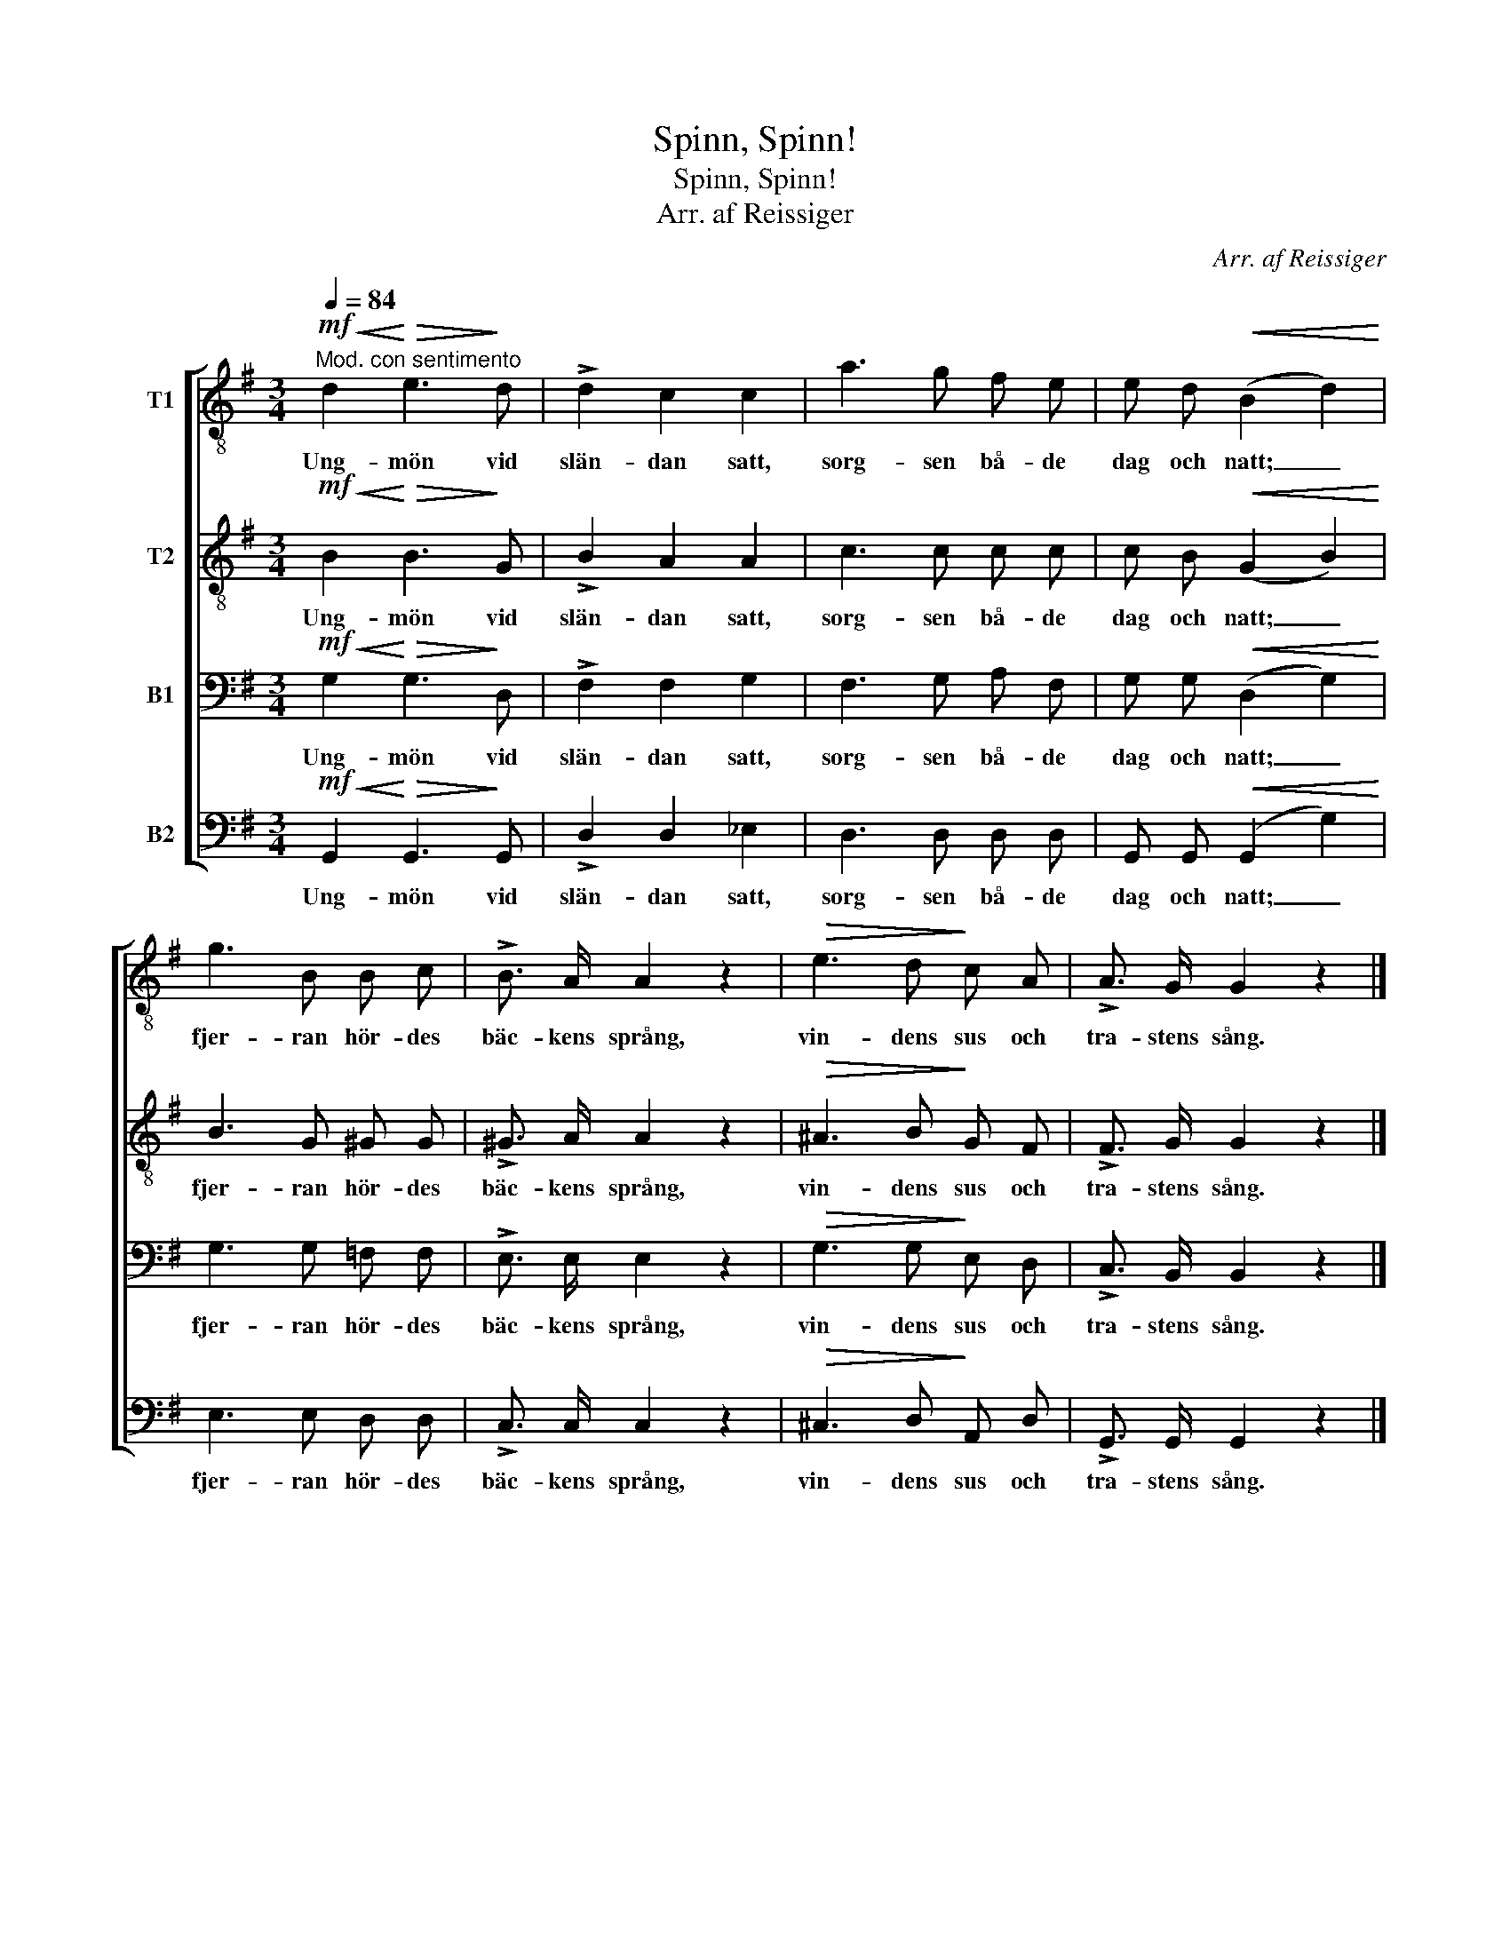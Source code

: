 X:1
T:Spinn, Spinn!
T:Spinn, Spinn!
T:Arr. af Reissiger
C:Arr. af Reissiger
%%score [ 1 2 3 4 ]
L:1/8
Q:1/4=84
M:3/4
K:G
V:1 treble-8 nm="T1"
V:2 treble-8 nm="T2"
V:3 bass nm="B1"
V:4 bass nm="B2"
V:1
!mf!"^Mod. con sentimento"!<(! d2!<)!!>(! e3!>)! d | !>!d2 c2 c2 | a3 g f e | e d!<(! (B2 d2)!<)! | %4
w: Ung- mön vid|slän- dan satt,|sorg- sen bå- de|dag och natt; _|
 g3 B B c | !>!B3/2 A/ A2 z2 |!>(! e3 d!>)! c A | !>!A3/2 G/ G2 z2 |] %8
w: fjer- ran hör- des|bäc- kens språng,|vin- dens sus och|tra- stens sång.|
V:2
!mf!!<(! B2!<)!!>(! B3!>)! G | !>!B2 A2 A2 | c3 c c c | c B!<(! (G2 B2)!<)! | B3 G ^G G | %5
w: Ung- mön vid|slän- dan satt,|sorg- sen bå- de|dag och natt; _|fjer- ran hör- des|
 !>!^G3/2 A/ A2 z2 |!>(! ^A3 B!>)! G F | !>!F3/2 G/ G2 z2 |] %8
w: bäc- kens språng,|vin- dens sus och|tra- stens sång.|
V:3
!mf!!<(! G,2!<)!!>(! G,3!>)! D, | !>!F,2 F,2 G,2 | F,3 G, A, F, | G, G,!<(! (D,2 G,2)!<)! | %4
w: Ung- mön vid|slän- dan satt,|sorg- sen bå- de|dag och natt; _|
 G,3 G, =F, F, | !>!E,3/2 E,/ E,2 z2 |!>(! G,3 G,!>)! E, D, | !>!C,3/2 B,,/ B,,2 z2 |] %8
w: fjer- ran hör- des|bäc- kens språng,|vin- dens sus och|tra- stens sång.|
V:4
!mf!!<(! G,,2!<)!!>(! G,,3!>)! G,, | !>!D,2 D,2 _E,2 | D,3 D, D, D, | G,, G,,!<(! (G,,2 G,2)!<)! | %4
w: Ung- mön vid|slän- dan satt,|sorg- sen bå- de|dag och natt; _|
 E,3 E, D, D, | !>!C,3/2 C,/ C,2 z2 |!>(! ^C,3 D,!>)! A,, D, | !>!G,,3/2 G,,/ G,,2 z2 |] %8
w: fjer- ran hör- des|bäc- kens språng,|vin- dens sus och|tra- stens sång.|

